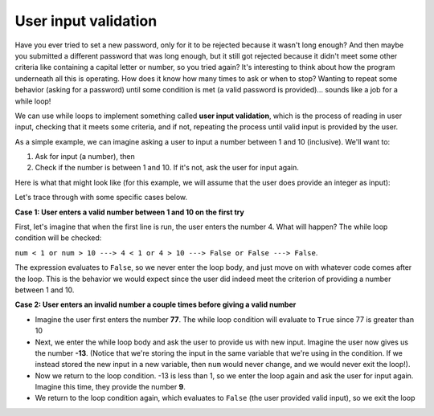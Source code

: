 User input validation
=====================

Have you ever tried to set a new password, only for it to be rejected because it wasn't long enough? And then maybe you submitted a different password that was long enough, but it still got rejected because it didn't meet some other criteria like containing a capital letter or number, so you tried again? It's interesting to think about how the program underneath all this is operating. How does it know how many times to ask or when to stop? Wanting to repeat some behavior (asking for a password) until some condition is met (a valid password is provided)... sounds like a job for a while loop!

We can use while loops to implement something called **user input validation**, which is the process of reading in user input, checking that it meets some criteria, and if not, repeating the process until valid input is provided by the user.

As a simple example, we can imagine asking a user to input a number between 1 and 10 (inclusive). We'll want to:

1) Ask for input (a number), then
2) Check if the number is between 1 and 10. If it's not, ask the user for input again.

Here is what that might look like (for this example, we will assume that the user does provide an integer as input):

.. runner:: 

    num = int(input("Please enter a number between 1 and 10: "))       # get input, convert to int
    while num < 1 or num > 10:                                         # if num is not between 1 and 10
        num = int(input("Please enter a number between 1 and 10: "))   # ask again and update num

    # once we get here, it means that num now has a valid input value!
    print(num)

Let's trace through with some specific cases below.

**Case 1: User enters a valid number between 1 and 10 on the first try**

First, let's imagine that when the first line is run, the user enters the number 4. What will happen? The while loop condition will be checked:

``num < 1 or num > 10 ---> 4 < 1 or 4 > 10 ---> False or False ---> False``.

The expression evaluates to ``False``, so we never enter the loop body, and just move on with whatever code comes after the loop. This is the behavior we would expect since the user did indeed meet the criterion of providing a number between 1 and 10.

**Case 2: User enters an invalid number a couple times before giving a valid number**

* Imagine the user first enters the number **77**. The while loop condition will evaluate to ``True`` since 77 is greater than 10
* Next, we enter the while loop body and ask the user to provide us with new input. Imagine the user now gives us the number **-13**. (Notice that we're storing the input in the same variable that we're using in the condition. If we instead stored the new input in a new variable, then ``num`` would never change, and we would never exit the loop!).
* Now we return to the loop condition. -13 is less than 1, so we enter the loop again and ask the user for input again. Imagine this time, they provide the number **9**.
* We return to the loop condition again, which evaluates to ``False`` (the user provided valid input), so we exit the loop